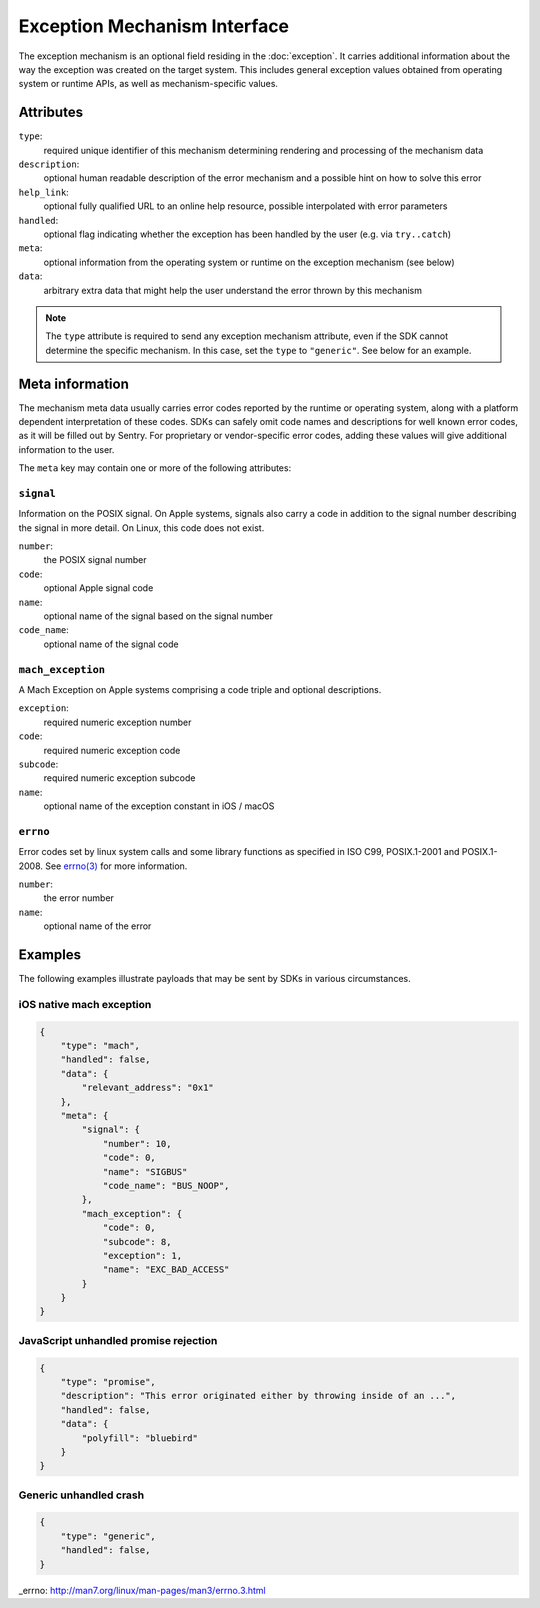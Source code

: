 Exception Mechanism Interface
=============================

The exception mechanism is an optional field residing in the :doc:`exception`.
It carries additional information about the way the exception was created on the
target system. This includes general exception values obtained from operating
system or runtime APIs, as well as mechanism-specific values.

Attributes
----------

``type``:
    required unique identifier of this mechanism determining rendering and
    processing of the mechanism data
``description``:
    optional human readable description of the error mechanism and a possible
    hint on how to solve this error
``help_link``:
    optional fully qualified URL to an online help resource, possible
    interpolated with error parameters
``handled``:
    optional flag indicating whether the exception has been handled by the user
    (e.g. via ``try..catch``)
``meta``:
    optional information from the operating system or runtime on the exception
    mechanism (see below)
``data``:
    arbitrary extra data that might help the user understand the error thrown by
    this mechanism

.. note::

    The ``type`` attribute is required to send any exception mechanism
    attribute, even if the SDK cannot determine the specific mechanism. In this
    case, set the ``type`` to ``"generic"``. See below for an example.

Meta information
----------------

The mechanism meta data usually carries error codes reported by the runtime or
operating system, along with a platform dependent interpretation of these codes.
SDKs can safely omit code names and descriptions for well known error codes, as
it will be filled out by Sentry. For proprietary or vendor-specific error codes,
adding these values will give additional information to the user.

The ``meta`` key may contain one or more of the following attributes:

``signal``
``````````

Information on the POSIX signal. On Apple systems, signals also carry a code in
addition to the signal number describing the signal in more detail. On Linux,
this code does not exist.

``number``:
    the POSIX signal number
``code``:
    optional Apple signal code
``name``:
    optional name of the signal based on the signal number
``code_name``:
    optional name of the signal code

``mach_exception``
``````````````````

A Mach Exception on Apple systems comprising a code triple and optional
descriptions.

``exception``:
    required numeric exception number
``code``:
    required numeric exception code
``subcode``:
    required numeric exception subcode
``name``:
    optional name of the exception constant in iOS / macOS

``errno``
`````````

Error codes set by linux system calls and some library functions as specified in
ISO C99, POSIX.1-2001 and POSIX.1-2008. See `errno(3) <errno>`_ for more
information.

``number``:
    the error number
``name``:
    optional name of the error

Examples
--------

The following examples illustrate payloads that may be sent by SDKs in various
circumstances.

iOS native mach exception
`````````````````````````

.. code:: json

    {
        "type": "mach",
        "handled": false,
        "data": {
            "relevant_address": "0x1"
        },
        "meta": {
            "signal": {
                "number": 10,
                "code": 0,
                "name": "SIGBUS"
                "code_name": "BUS_NOOP",
            },
            "mach_exception": {
                "code": 0,
                "subcode": 8,
                "exception": 1,
                "name": "EXC_BAD_ACCESS"
            }
        }
    }

JavaScript unhandled promise rejection
``````````````````````````````````````

.. code:: json

    {
        "type": "promise",
        "description": "This error originated either by throwing inside of an ...",
        "handled": false,
        "data": {
            "polyfill": "bluebird"
        }
    }

Generic unhandled crash
```````````````````````

.. code:: json

    {
        "type": "generic",
        "handled": false,
    }


_errno: http://man7.org/linux/man-pages/man3/errno.3.html
